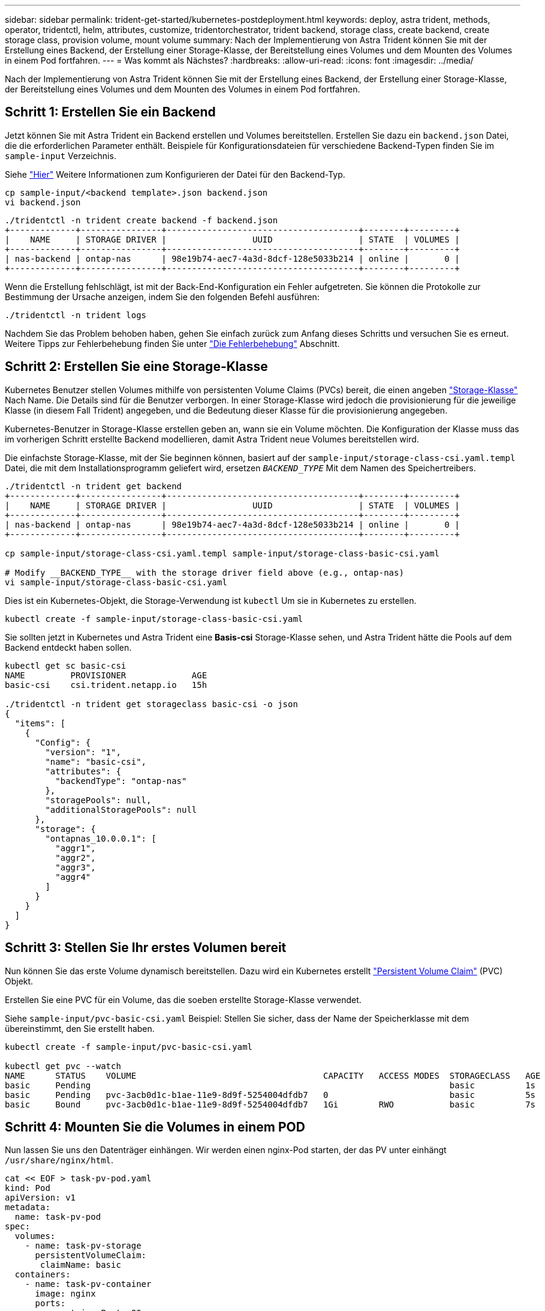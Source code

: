 ---
sidebar: sidebar 
permalink: trident-get-started/kubernetes-postdeployment.html 
keywords: deploy, astra trident, methods, operator, tridentctl, helm, attributes, customize, tridentorchestrator, trident backend, storage class, create backend, create storage class, provision volume, mount volume 
summary: Nach der Implementierung von Astra Trident können Sie mit der Erstellung eines Backend, der Erstellung einer Storage-Klasse, der Bereitstellung eines Volumes und dem Mounten des Volumes in einem Pod fortfahren. 
---
= Was kommt als Nächstes?
:hardbreaks:
:allow-uri-read: 
:icons: font
:imagesdir: ../media/


[role="lead"]
Nach der Implementierung von Astra Trident können Sie mit der Erstellung eines Backend, der Erstellung einer Storage-Klasse, der Bereitstellung eines Volumes und dem Mounten des Volumes in einem Pod fortfahren.



== Schritt 1: Erstellen Sie ein Backend

Jetzt können Sie mit Astra Trident ein Backend erstellen und Volumes bereitstellen. Erstellen Sie dazu ein `backend.json` Datei, die die erforderlichen Parameter enthält. Beispiele für Konfigurationsdateien für verschiedene Backend-Typen finden Sie im `sample-input` Verzeichnis.

Siehe link:../trident-use/backends.html["Hier"^] Weitere Informationen zum Konfigurieren der Datei für den Backend-Typ.

[listing]
----
cp sample-input/<backend template>.json backend.json
vi backend.json
----
[listing]
----
./tridentctl -n trident create backend -f backend.json
+-------------+----------------+--------------------------------------+--------+---------+
|    NAME     | STORAGE DRIVER |                 UUID                 | STATE  | VOLUMES |
+-------------+----------------+--------------------------------------+--------+---------+
| nas-backend | ontap-nas      | 98e19b74-aec7-4a3d-8dcf-128e5033b214 | online |       0 |
+-------------+----------------+--------------------------------------+--------+---------+
----
Wenn die Erstellung fehlschlägt, ist mit der Back-End-Konfiguration ein Fehler aufgetreten. Sie können die Protokolle zur Bestimmung der Ursache anzeigen, indem Sie den folgenden Befehl ausführen:

[listing]
----
./tridentctl -n trident logs
----
Nachdem Sie das Problem behoben haben, gehen Sie einfach zurück zum Anfang dieses Schritts und versuchen Sie es erneut. Weitere Tipps zur Fehlerbehebung finden Sie unter link:../troubleshooting.html["Die Fehlerbehebung"^] Abschnitt.



== Schritt 2: Erstellen Sie eine Storage-Klasse

Kubernetes Benutzer stellen Volumes mithilfe von persistenten Volume Claims (PVCs) bereit, die einen angeben https://kubernetes.io/docs/concepts/storage/storage-classes/["Storage-Klasse"^] Nach Name. Die Details sind für die Benutzer verborgen. In einer Storage-Klasse wird jedoch die provisionierung für die jeweilige Klasse (in diesem Fall Trident) angegeben, und die Bedeutung dieser Klasse für die provisionierung angegeben.

Kubernetes-Benutzer in Storage-Klasse erstellen geben an, wann sie ein Volume möchten. Die Konfiguration der Klasse muss das im vorherigen Schritt erstellte Backend modellieren, damit Astra Trident neue Volumes bereitstellen wird.

Die einfachste Storage-Klasse, mit der Sie beginnen können, basiert auf der `sample-input/storage-class-csi.yaml.templ` Datei, die mit dem Installationsprogramm geliefert wird, ersetzen `__BACKEND_TYPE__` Mit dem Namen des Speichertreibers.

[listing]
----
./tridentctl -n trident get backend
+-------------+----------------+--------------------------------------+--------+---------+
|    NAME     | STORAGE DRIVER |                 UUID                 | STATE  | VOLUMES |
+-------------+----------------+--------------------------------------+--------+---------+
| nas-backend | ontap-nas      | 98e19b74-aec7-4a3d-8dcf-128e5033b214 | online |       0 |
+-------------+----------------+--------------------------------------+--------+---------+

cp sample-input/storage-class-csi.yaml.templ sample-input/storage-class-basic-csi.yaml

# Modify __BACKEND_TYPE__ with the storage driver field above (e.g., ontap-nas)
vi sample-input/storage-class-basic-csi.yaml
----
Dies ist ein Kubernetes-Objekt, die Storage-Verwendung ist `kubectl` Um sie in Kubernetes zu erstellen.

[listing]
----
kubectl create -f sample-input/storage-class-basic-csi.yaml
----
Sie sollten jetzt in Kubernetes und Astra Trident eine *Basis-csi* Storage-Klasse sehen, und Astra Trident hätte die Pools auf dem Backend entdeckt haben sollen.

[listing]
----
kubectl get sc basic-csi
NAME         PROVISIONER             AGE
basic-csi    csi.trident.netapp.io   15h

./tridentctl -n trident get storageclass basic-csi -o json
{
  "items": [
    {
      "Config": {
        "version": "1",
        "name": "basic-csi",
        "attributes": {
          "backendType": "ontap-nas"
        },
        "storagePools": null,
        "additionalStoragePools": null
      },
      "storage": {
        "ontapnas_10.0.0.1": [
          "aggr1",
          "aggr2",
          "aggr3",
          "aggr4"
        ]
      }
    }
  ]
}
----


== Schritt 3: Stellen Sie Ihr erstes Volumen bereit

Nun können Sie das erste Volume dynamisch bereitstellen. Dazu wird ein Kubernetes erstellt https://kubernetes.io/docs/concepts/storage/persistent-volumes["Persistent Volume Claim"^] (PVC) Objekt.

Erstellen Sie eine PVC für ein Volume, das die soeben erstellte Storage-Klasse verwendet.

Siehe `sample-input/pvc-basic-csi.yaml` Beispiel: Stellen Sie sicher, dass der Name der Speicherklasse mit dem übereinstimmt, den Sie erstellt haben.

[listing]
----
kubectl create -f sample-input/pvc-basic-csi.yaml

kubectl get pvc --watch
NAME      STATUS    VOLUME                                     CAPACITY   ACCESS MODES  STORAGECLASS   AGE
basic     Pending                                                                       basic          1s
basic     Pending   pvc-3acb0d1c-b1ae-11e9-8d9f-5254004dfdb7   0                        basic          5s
basic     Bound     pvc-3acb0d1c-b1ae-11e9-8d9f-5254004dfdb7   1Gi        RWO           basic          7s
----


== Schritt 4: Mounten Sie die Volumes in einem POD

Nun lassen Sie uns den Datenträger einhängen. Wir werden einen nginx-Pod starten, der das PV unter einhängt `/usr/share/nginx/html`.

[listing]
----
cat << EOF > task-pv-pod.yaml
kind: Pod
apiVersion: v1
metadata:
  name: task-pv-pod
spec:
  volumes:
    - name: task-pv-storage
      persistentVolumeClaim:
       claimName: basic
  containers:
    - name: task-pv-container
      image: nginx
      ports:
        - containerPort: 80
          name: "http-server"
      volumeMounts:
        - mountPath: "/usr/share/nginx/html"
          name: task-pv-storage
EOF
kubectl create -f task-pv-pod.yaml
----
[listing]
----
# Wait for the pod to start
kubectl get pod --watch

# Verify that the volume is mounted on /usr/share/nginx/html
kubectl exec -it task-pv-pod -- df -h /usr/share/nginx/html

# Delete the pod
kubectl delete pod task-pv-pod
----
An diesem Punkt existiert der POD (Applikation) nicht mehr, das Volume ist jedoch weiterhin vorhanden. Sie können es von einem anderen POD nutzen, wenn Sie dies möchten.

Löschen Sie zum Löschen des Volumes die Forderung:

[listing]
----
kubectl delete pvc basic
----
Sie können jetzt zusätzliche Aufgaben ausführen, wie z. B.:

* link:../trident-use/backends.html["Konfigurieren Sie zusätzliche Back-Ends."^]
* link:../trident-use/manage-stor-class.html["Erstellen Sie zusätzliche Speicherklassen."^]


